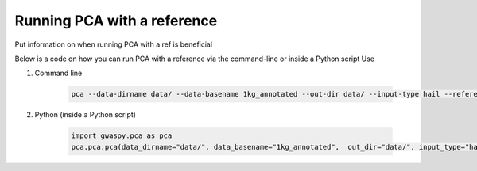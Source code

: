 =============================
Running PCA with a reference
=============================

Put information on when running PCA with a ref is beneficial

Below is a code on how you can run PCA with a reference via the command-line or inside a Python script Use

#. Command line

    .. code-block:: sh

        pca --data-dirname data/ --data-basename 1kg_annotated --out-dir data/ --input-type hail --reference grch37 --with-ref

#. Python (inside a Python script)

    .. code-block:: python

        import gwaspy.pca as pca
        pca.pca.pca(data_dirname="data/", data_basename="1kg_annotated",  out_dir="data/", input_type="hail", reference="GRCh37", with_ref=True)
